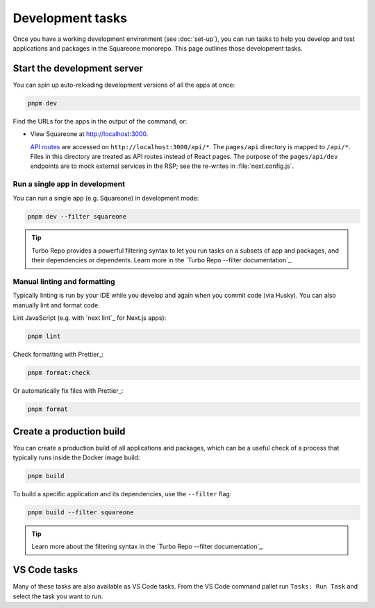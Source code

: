 #################
Development tasks
#################

Once you have a working development environment (see :doc:`set-up`), you can run tasks to help you develop and test applications and packages in the Squareone monorepo.
This page outlines those development tasks.

Start the development server
============================

You can spin up auto-reloading development versions of all the apps at once:

.. code-block:: sh

   pnpm dev

Find the URLs for the apps in the output of the command, or:

- View Squareone at http://localhost:3000.

  `API routes <https://nextjs.org/docs/api-routes/introduction>`__ are accessed on ``http://localhost:3000/api/*``.
  The ``pages/api`` directory is mapped to ``/api/*``.
  Files in this directory are treated as API routes instead of React pages.
  The purpose of the ``pages/api/dev`` endpoints are to mock external services in the RSP; see the re-writes in :file:`next.config.js`.

Run a single app in development
-------------------------------

You can run a single app (e.g. Squareone) in development mode:

.. code-block:: sh

   pnpm dev --filter squareone

.. tip::

   Turbo Repo provides a powerful filtering syntax to let you run tasks on a subsets of app and packages, and their dependencies or dependents.
   Learn more in the `Turbo Repo --filter documentation`_.

.. Start the Storybook server
.. ==========================

.. Storybook_ is an environment for documenting and designing React components.
.. .. You can start up Squareone's Storybook development site::

.. .. code-block:: bash

..    pnpm storybook

Manual linting and formatting
-----------------------------

Typically linting is run by your IDE while you develop and again when you commit code (via Husky).
You can also manually lint and format code.

Lint JavaScript (e.g. with `next lint`_ for Next.js apps):

.. code-block:: bash

   pnpm lint

Check formatting with Prettier_:

.. code-block:: bash

   pnpm format:check

Or automatically fix files with Prettier_:

.. code-block:: bash

   pnpm format

Create a production build
=========================

You can create a production build of all applications and packages, which can be a useful check of a process that typically runs inside the Docker image build:

.. code-block:: bash

   pnpm build

To build a specific application and its dependencies, use the ``--filter`` flag:

.. code-block:: bash

   pnpm build --filter squareone

.. tip::

   Learn more about the filtering syntax in the `Turbo Repo --filter documentation`_.

.. TODO: Implement a way to "start" apps with turbo.
.. You can serve the production build locally:

.. .. code-block:: bash

..    npm run serve

VS Code tasks
=============

Many of these tasks are also available as VS Code tasks.
From the VS Code command pallet run ``Tasks: Run Task`` and select the task you want to run.
